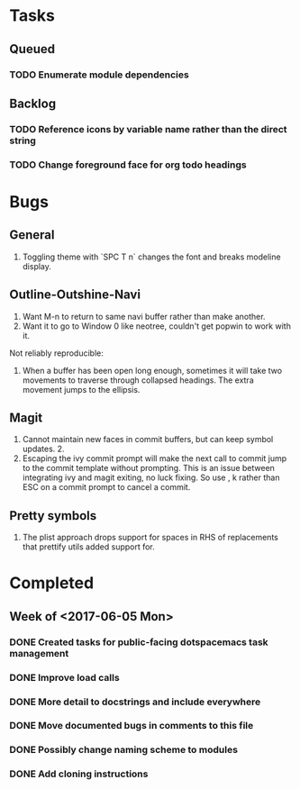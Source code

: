 * Tasks
** Queued
*** TODO Enumerate module dependencies
** Backlog
*** TODO Reference icons by variable name rather than the direct string
*** TODO Change foreground face for org todo headings
* Bugs
** General

1. Toggling theme with `SPC T n` changes the font and breaks modeline display.

** Outline-Outshine-Navi

1. Want M-n to return to same navi buffer rather than make another.
2. Want it to go to Window 0 like neotree, couldn't get popwin to work with it.

Not reliably reproducible:
1. When a buffer has been open long enough, sometimes it will take two movements
   to traverse through collapsed headings. The extra movement jumps to the
   ellipsis.

** Magit

1. Cannot maintain new faces in commit buffers, but can keep symbol updates. 2.
2. Escaping the ivy commit prompt will make the next call to commit jump to the
   commit template without prompting. This is an issue between integrating ivy
   and magit exiting, no luck fixing. So use , k rather than ESC on a commit
   prompt to cancel a commit.

** Pretty symbols

1. The plist approach drops support for spaces in RHS of replacements that
   prettify utils added support for.

* Completed
** Week of <2017-06-05 Mon>
*** DONE Created tasks for public-facing dotspacemacs task management
    CLOSED: [2017-06-10 Sat 14:36]
*** DONE Improve load calls
    CLOSED: [2017-06-10 Sat 17:55]
*** DONE More detail to docstrings and include everywhere
    CLOSED: [2017-06-10 Sat 21:33]
*** DONE Move documented bugs in comments to this file
    CLOSED: [2017-06-10 Sat 21:33]
*** DONE Possibly change naming scheme to modules
    CLOSED: [2017-06-10 Sat 21:33]
*** DONE Add cloning instructions
    CLOSED: [2017-06-10 Sat 21:38]
